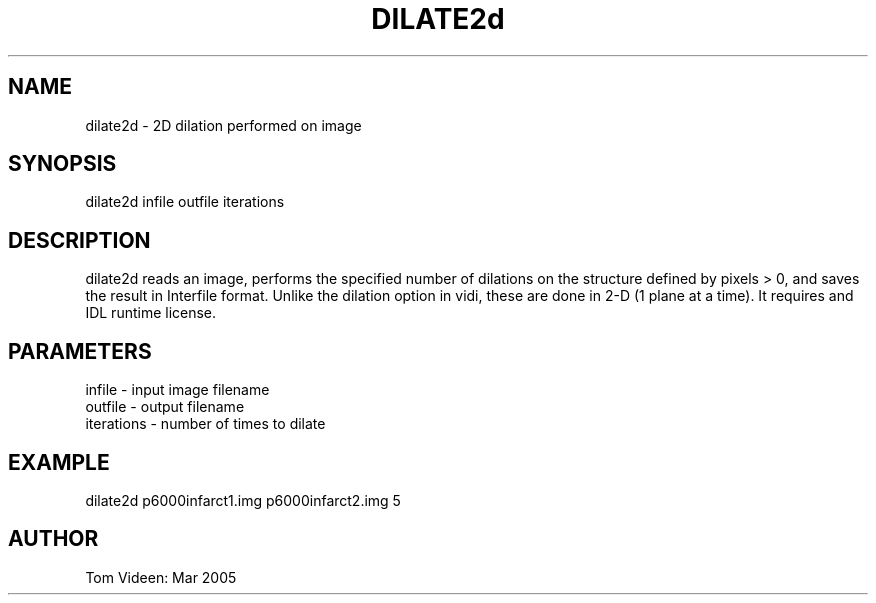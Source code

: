 .TH DILATE2d 1 "15-Mar-2005" "Neuroimaging Lab"

.SH NAME
dilate2d - 2D dilation performed on image

.SH SYNOPSIS
dilate2d infile outfile iterations

.SH DESCRIPTION
dilate2d reads an image, performs the specified number of dilations 
on the structure defined by pixels > 0, and saves the result in
Interfile format. Unlike the dilation option in vidi, these are done in 2-D
(1 plane at a time). It requires and IDL runtime license.

.SH PARAMETERS
.nf
infile    - input image filename
outfile   - output filename 
iterations - number of times to dilate
.fi

.SH EXAMPLE
.nf
dilate2d p6000infarct1.img p6000infarct2.img 5
.fi

.SH AUTHOR
Tom Videen: Mar 2005
